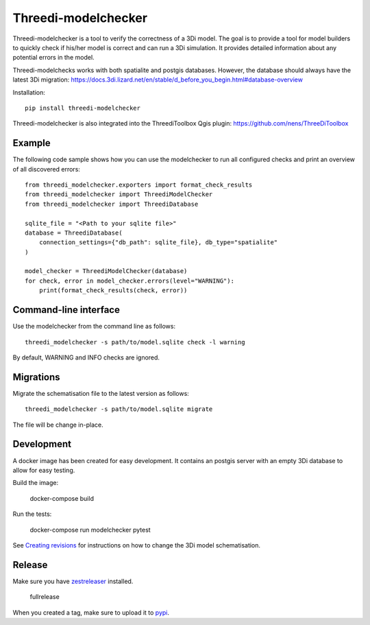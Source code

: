 Threedi-modelchecker
====================

.. image:: https://img.shields.io/pypi/v/threedi-modelchecker.svg
        :target: https://pypi.org/project/threedi-modelchecker/

.. Github Actions status — https://github.com/nens/threedi-modelchecker/actions

.. image:: https://github.com/nens/threedi-modelchecker/actions/workflows/test.yml/badge.svg
	:alt: Github Actions status
	:target: https://github.com/nens/threedi-modelchecker/actions/workflows/test.yml


Threedi-modelchecker is a tool to verify the correctness of a 3Di model.
The goal is to provide a tool for model builders to quickly check if his/her 
model is correct and can run a 3Di simulation. It provides detailed 
information about any potential errors in the model.

Threedi-modelchecks works with both spatialite and postgis databases. However, 
the database should always have the latest 3Di migration: https://docs.3di.lizard.net/en/stable/d_before_you_begin.html#database-overview 

Installation::

    pip install threedi-modelchecker


Threedi-modelchecker is also integrated into the ThreediToolbox Qgis plugin: https://github.com/nens/ThreeDiToolbox


Example
-------

The following code sample shows how you can use the modelchecker to run all configured
checks and print an overview of all discovered errors::

    from threedi_modelchecker.exporters import format_check_results
    from threedi_modelchecker import ThreediModelChecker
    from threedi_modelchecker import ThreediDatabase

    sqlite_file = "<Path to your sqlite file>"
    database = ThreediDatabase(
        connection_settings={"db_path": sqlite_file}, db_type="spatialite"
    )

    model_checker = ThreediModelChecker(database)
    for check, error in model_checker.errors(level="WARNING"):
        print(format_check_results(check, error))


Command-line interface
----------------------

Use the modelchecker from the command line as follows::

    threedi_modelchecker -s path/to/model.sqlite check -l warning 

By default, WARNING and INFO checks are ignored.


Migrations
----------

Migrate the schematisation file to the latest version as follows::

    threedi_modelchecker -s path/to/model.sqlite migrate

The file will be change in-place.


Development
-----------

A docker image has been created for easy development. It contains an postgis 
server with an empty 3Di database to allow for easy testing.

Build the image:

    docker-compose build

Run the tests:

    docker-compose run modelchecker pytest

See `Creating revisions <threedi_modelchecker/migrations/README.rst>`_ for 
instructions on how to change the 3Di model schematisation.

Release
-------

Make sure you have zestreleaser_ installed.

    fullrelease

When you created a tag, make sure to upload it to pypi_.

.. _zestreleaser: https://zestreleaser.readthedocs.io/en/latest/
.. _pypi: https://pypi.org/project/threedi-modelchecker/

